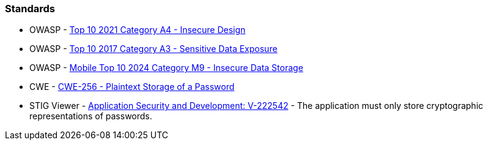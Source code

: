 === Standards

* OWASP - https://owasp.org/Top10/A04_2021-Insecure_Design/[Top 10 2021 Category A4 - Insecure Design]
* OWASP - https://owasp.org/www-project-top-ten/2017/A3_2017-Sensitive_Data_Exposure[Top 10 2017 Category A3 - Sensitive Data Exposure]
* OWASP - https://owasp.org/www-project-mobile-top-10/2023-risks/m9-insecure-data-storage.html[Mobile Top 10 2024 Category M9 - Insecure Data Storage]
* CWE - https://cwe.mitre.org/data/definitions/256[CWE-256 - Plaintext Storage of a Password]
* STIG Viewer - https://stigviewer.com/stigs/application_security_and_development/2024-12-06/finding/V-222602[Application Security and Development: V-222542] - The application must only store cryptographic representations of passwords.
